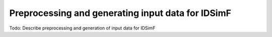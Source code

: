.. _usersguide-preprocessing:

==================================================
Preprocessing and generating input data for IDSimF 
==================================================


Todo: Describe preprocessing and generation of input data for IDSimF
